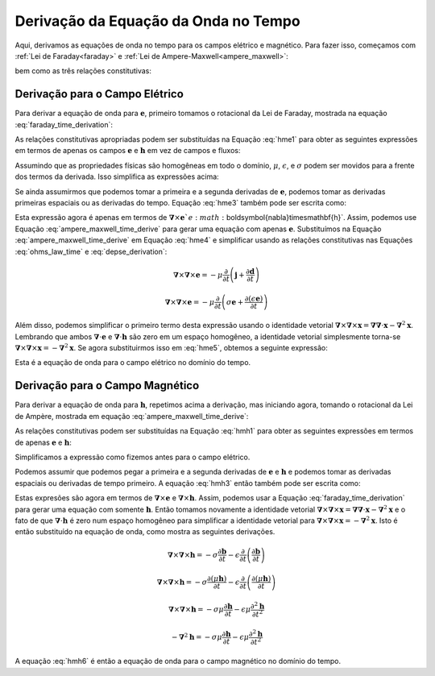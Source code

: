 .. _maxwell1_appendix_wave_eq_derivation_time:

Derivação da Equação da Onda no Tempo
=====================================

Aqui, derivamos as equações de onda no tempo para os campos elétrico e magnético. Para fazer isso, começamos com :ref:`Lei de Faraday<faraday>` e 
:ref:`Lei de Ampere-Maxwell<ampere_maxwell>`:

.. math::
    \boldsymbol{\nabla} \times \mathbf{e}
    = -\frac{\partial \mathbf{b}}{\partial t}
    :label: faraday_time_derivation

.. math::
    \boldsymbol{\nabla} \times \mathbf{h}
    = \mathbf{j} + \frac{\partial \mathbf{d}}{\partial t}
    :label: ampere_maxwell_time_derive

bem como as três relações constitutivas:

.. math::
    \mathbf{j} = \sigma \mathbf{e}
    :label: jsigmae

.. math:: \mathbf{d} = \epsilon \mathbf{e}
    :label: depse_derivation

.. math:: \mathbf{b} = \mu \mathbf{h}
    :label: bmuh_derivation

Derivação para o Campo Elétrico
^^^^^^^^^^^^^^^^^^^^^^^^^^^^^^^

Para derivar a equação de onda para :math:`\mathbf{e}`, primeiro tomamos
o rotacional da Lei de Faraday, mostrada na equação :eq:`faraday_time_derivation`:

.. math:: \boldsymbol{\nabla} \times (\boldsymbol{\nabla} \times \mathbf{e}) = - \boldsymbol{\nabla} \times \frac{\partial \mathbf{b}}{\partial t}
    :label: hme1

As relações constitutivas apropriadas podem ser substituídas na Equação
:eq:`hme1` para obter as seguintes expressões em termos de apenas os campos
:math:`\mathbf{e}` e :math:`\mathbf{h}` em vez de campos e fluxos:

.. math:: \boldsymbol{\nabla} \times \boldsymbol{\nabla} \times \mathbf{e} = - \boldsymbol{\nabla} \times \left (  \frac{\partial}{\partial t} (\mu \mathbf{h}) \right )
    :label: hme2

Assumindo que as propriedades físicas são homogêneas em todo o domínio, :math:`\mu`,
:math:`\epsilon`, e :math:`\sigma` podem ser movidos para a frente dos termos da derivada. Isso simplifica as expressões acima:
    
.. math:: \boldsymbol{\nabla} \times \boldsymbol{\nabla} \times \mathbf{e} = - \mu \boldsymbol{\nabla} \times \frac{\partial \mathbf{h}}{\partial t}
    :label: hme3

Se ainda assumirmos que podemos tomar a primeira e a segunda derivadas de
:math:`\mathbf{e}`, podemos tomar as derivadas primeiras espaciais ou as
derivadas do tempo. Equação :eq:`hme3` também pode ser escrita como:

.. math:: \boldsymbol{\nabla} \times \boldsymbol{\nabla} \times \mathbf{e} = - \mu \frac{\partial}{\partial t} \left ( \boldsymbol{\nabla} \times \mathbf{h} \right )
    :label: hme4

Esta expressão agora é apenas em termos de :math:`\boldsymbol{\nabla}\times\mathbf{e}`e :math:`\boldsymbol{\nabla}\times\mathbf{h}`. 
Assim, podemos use Equação :eq:`ampere_maxwell_time_derive` para gerar uma equação com apenas
:math:`\mathbf{e}`. Substituímos na Equação :eq:`ampere_maxwell_time_derive` em
Equação :eq:`hme4` e simplificar usando as relações constitutivas nas Equações
:eq:`ohms_law_time` e :eq:`depse_derivation`:

.. math::  \boldsymbol{\nabla} \times \boldsymbol{\nabla} \times \mathbf{e} = - \mu \frac{\partial}{\partial t} \left ( \mathbf{j} + \frac{\partial \mathbf{d}}{\partial t} \right )

.. math::  \boldsymbol{\nabla} \times \boldsymbol{\nabla} \times \mathbf{e} = - \mu \frac{\partial}{\partial t} \left ( \sigma \mathbf{e} + \frac{\partial (\epsilon \mathbf{e})}{\partial t} \right )

.. math::  \boldsymbol{\nabla} \times \boldsymbol{\nabla} \times \mathbf{e} = - \mu \sigma \frac{\partial \mathbf{e}}{\partial t} - \mu \epsilon \frac{\partial^2 \mathbf{e}}{\partial t^2}
    :label: hme5

Além disso, podemos simplificar o primeiro termo desta expressão usando o
identidade vetorial :math:`\boldsymbol{\nabla}\times\boldsymbol{\nabla}\times\mathbf{x} = \boldsymbol{\nabla}\boldsymbol{\nabla}\cdot\mathbf{x} - \boldsymbol{\nabla}^2 \mathbf{x}`. 
Lembrando que ambos
:math:`\boldsymbol{\nabla}\cdot\mathbf{e}` e :math:`\boldsymbol{\nabla}\cdot\mathbf{h}` são zero em um espaço homogêneo, a identidade vetorial simplesmente
torna-se :math:`\boldsymbol{\nabla}\times\boldsymbol{\nabla}\times\mathbf{x} = - \boldsymbol{\nabla}^2\mathbf{x}`. Se agora substituirmos isso
em :eq:`hme5`, obtemos a seguinte expressão:

.. math::  \boldsymbol{\nabla}^2 \mathbf{e}  - \mu \epsilon \frac{\partial^2 \mathbf{e}}{\partial t^2} - \mu \sigma \frac{\partial \mathbf{e}}{\partial t} = 0
    :label: hme6
    
Esta é a equação de onda para o campo elétrico no domínio do tempo.

Derivação para o Campo Magnético
^^^^^^^^^^^^^^^^^^^^^^^^^^^^^^^^

Para derivar a equação de onda para :math:`\mathbf{h}`, repetimos acima a
derivação, mas iniciando agora, tomando o rotacional da Lei de Ampère, mostrada em
equação :eq:`ampere_maxwell_time_derive`:

.. math:: \boldsymbol{\nabla} \times (\boldsymbol{\nabla} \times \mathbf{h}) = \boldsymbol{\nabla} \times \mathbf{j} + \boldsymbol{\nabla} \times \frac{\partial \mathbf{d}}{\partial t}
    :label: hmh1

As relações constitutivas podem ser substituídas na Equação :eq:`hmh1` para obter
as seguintes expressões em termos de apenas :math:`\mathbf{e}` e
:math:`\mathbf{h}`:

.. math:: \boldsymbol{\nabla} \times \boldsymbol{\nabla} \times \mathbf{h} = \boldsymbol{\nabla} \times (\sigma \mathbf{e}) + \boldsymbol{\nabla} \times \left (  \frac{\partial}{\partial t} (\epsilon \mathbf{e}) \right )
    :label: hmh2

Simplificamos a expressão como fizemos antes para o campo elétrico.

.. math:: \boldsymbol{\nabla} \times \boldsymbol{\nabla} \times \mathbf{h} = \sigma \boldsymbol{\nabla} \times \mathbf{e} + \epsilon \boldsymbol{\nabla} \times \frac{\partial \mathbf{e}}{\partial t}
    :label: hmh3

Podemos assumir que podemos pegar a primeira e a segunda derivadas de
:math:`\mathbf{e}` e :math:`\mathbf{h}` e podemos tomar as
derivadas espaciais ou derivadas de tempo primeiro. A equação :eq:`hmh3` então também pode ser
escrita como:

.. math:: \boldsymbol{\nabla} \times \boldsymbol{\nabla} \times \mathbf{h} = \sigma \boldsymbol{\nabla} \times \mathbf{e} + \epsilon \frac{\partial}{\partial t} \left ( \boldsymbol{\nabla} \times \mathbf{e} \right )
    :label: hmh4

Estas expresões são agora em termos de :math:`\boldsymbol{\nabla} \times
\mathbf{e}` e :math:`\boldsymbol{\nabla} \times \mathbf{h}`. Assim, podemos usar a 
Equação :eq:`faraday_time_derivation` para gerar uma equação com somente 
:math:`\mathbf{h}`. Então tomamos novamente a identidade vetorial
:math:`\boldsymbol{\nabla} \times \boldsymbol{\nabla} \times \mathbf{x} =
\boldsymbol{\nabla} \boldsymbol{\nabla} \cdot \mathbf{x} -
\boldsymbol{\nabla}^2 \mathbf{x}` e o fato de que :math:`\boldsymbol{\nabla}
\cdot \mathbf{h}` é zero num espaço homogêneo para simplificar a identidade vetorial
para :math:`\boldsymbol{\nabla} \times \boldsymbol{\nabla} \times
\mathbf{x} = - \boldsymbol{\nabla}^2 \mathbf{x}`. Isto é então substituído
na equação de onda, como mostra as seguintes derivações.


.. math:: \boldsymbol{\nabla} \times \boldsymbol{\nabla} \times \mathbf{h} = - \sigma \frac{\partial \mathbf{b}}{\partial t} - \epsilon \frac{\partial}{\partial t} \left (\frac{\partial \mathbf{b}}{\partial t} \right )

.. math:: \boldsymbol{\nabla} \times \boldsymbol{\nabla} \times \mathbf{h} = - \sigma \frac{\partial (\mu \mathbf{h}) }{\partial t} - \epsilon \frac{\partial}{\partial t} \left (\frac{\partial (\mu \mathbf{h})}{\partial t} \right )

.. math:: \boldsymbol{\nabla} \times \boldsymbol{\nabla} \times \mathbf{h} = - \sigma \mu \frac{\partial \mathbf{h}}{\partial t} - \epsilon \mu \frac{\partial^2 \mathbf{h}}{\partial t^2}

.. math:: - \boldsymbol{\nabla}^2 \mathbf{h} = - \sigma \mu \frac{\partial \mathbf{h}}{\partial t} - \epsilon \mu \frac{\partial^2 \mathbf{h}}{\partial t^2}

.. math:: \boldsymbol{\nabla}^2 \mathbf{h} - \epsilon \mu \frac{\partial^2 \mathbf{h}}{\partial t^2} - \sigma \mu \frac{\partial \mathbf{h}}{\partial t} = 0
    :label: hmh6

A equação :eq:`hmh6` é então a equação de onda para o campo magnético no domínio do tempo. 

